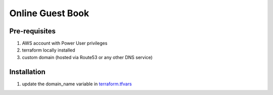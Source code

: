 Online Guest Book
=================

.. image:: https://user-images.githubusercontent.com/111187499/218286042-91e5698e-e269-4dbb-b5b1-4999cc452d6e.png

Pre-requisites
--------------
#. AWS account with Power User privileges
#. terraform locally installed
#. custom domain (hosted via Route53 or any other DNS service)

Installation
------------
#. update the domain_name variable in `terraform.tfvars <https://github.com/BobaFettyW4p/OnlineGuestbookTerraform/blob/main/terraform.tfvars>`_
